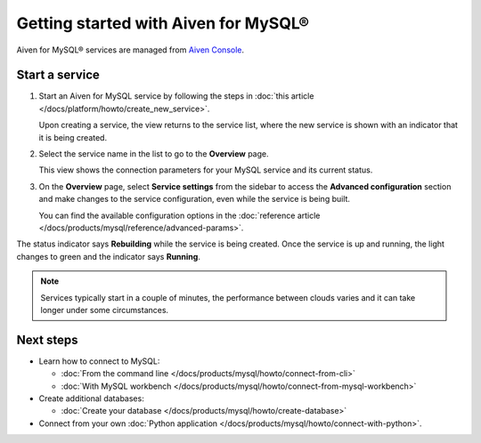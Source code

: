 Getting started with Aiven for MySQL®
=====================================

Aiven for MySQL® services are managed from `Aiven Console <https://console.aiven.io/>`__.

Start a service
---------------

1. Start an Aiven for MySQL service by following the steps in :doc:`this article </docs/platform/howto/create_new_service>`.

   Upon creating a service, the view returns to the service list, where the new service is shown with an indicator that it is being created.

2. Select the service name in the list to go to the **Overview** page.

   This view shows the connection parameters for your MySQL service and its current status.
   
3. On the **Overview** page, select **Service settings** from the sidebar to access the **Advanced configuration** section and make changes to the service configuration, even while the service is being built.

   You can find the available configuration options in the :doc:`reference article </docs/products/mysql/reference/advanced-params>`.

The status indicator says **Rebuilding** while the service is being created. Once the service is up and running, the light changes to green and the indicator says **Running**.

.. note::
   Services typically start in a couple of minutes, the performance between clouds varies and it can take longer under some circumstances.

Next steps
----------

* Learn how to connect to MySQL:

  - :doc:`From the command line </docs/products/mysql/howto/connect-from-cli>`
  - :doc:`With MySQL workbench </docs/products/mysql/howto/connect-from-mysql-workbench>`

* Create additional databases:

  - :doc:`Create your database </docs/products/mysql/howto/create-database>`

* Connect from your own :doc:`Python application </docs/products/mysql/howto/connect-with-python>`.

